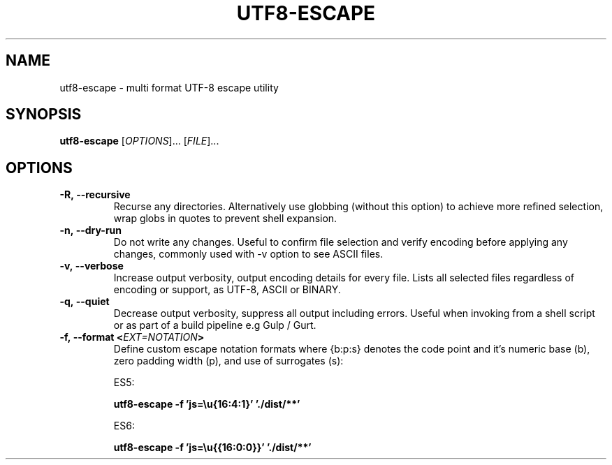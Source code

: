 .TH UTF8-ESCAPE 1

.SH NAME

utf8-escape - multi format UTF-8 escape utility

.SH SYNOPSIS

.B utf8-escape
.RI [ OPTIONS ]...\ [ FILE ]...

.SH OPTIONS

.TP
.BI -R,\ --recursive
Recurse any directories. Alternatively use globbing (without this option) to achieve more refined selection, wrap globs in quotes to prevent shell expansion.

.TP
.BI -n,\ --dry-run
Do not write any changes. Useful to confirm file selection and verify encoding before applying any changes, commonly used with -v option to see ASCII files.

.TP
.BI -v,\ --verbose
Increase output verbosity, output encoding details for every file. Lists all selected files regardless of encoding or support, as UTF-8, ASCII or BINARY.

.TP
.BI -q,\ --quiet
Decrease output verbosity, suppress all output including errors. Useful when invoking from a shell script or as part of a build pipeline e.g Gulp / Gurt.

.TP
.BI -f,\ --format\ < EXT=NOTATION >
Define custom escape notation formats where {b:p:s} denotes the code point and it's numeric base (b), zero padding width (p), and use of surrogates (s):

ES5:

.B utf8-escape -f 'js=\\\u{16:4:1}' './dist/**'

ES6:

.B utf8-escape -f 'js=\\\u{{16:0:0}}' './dist/**'
